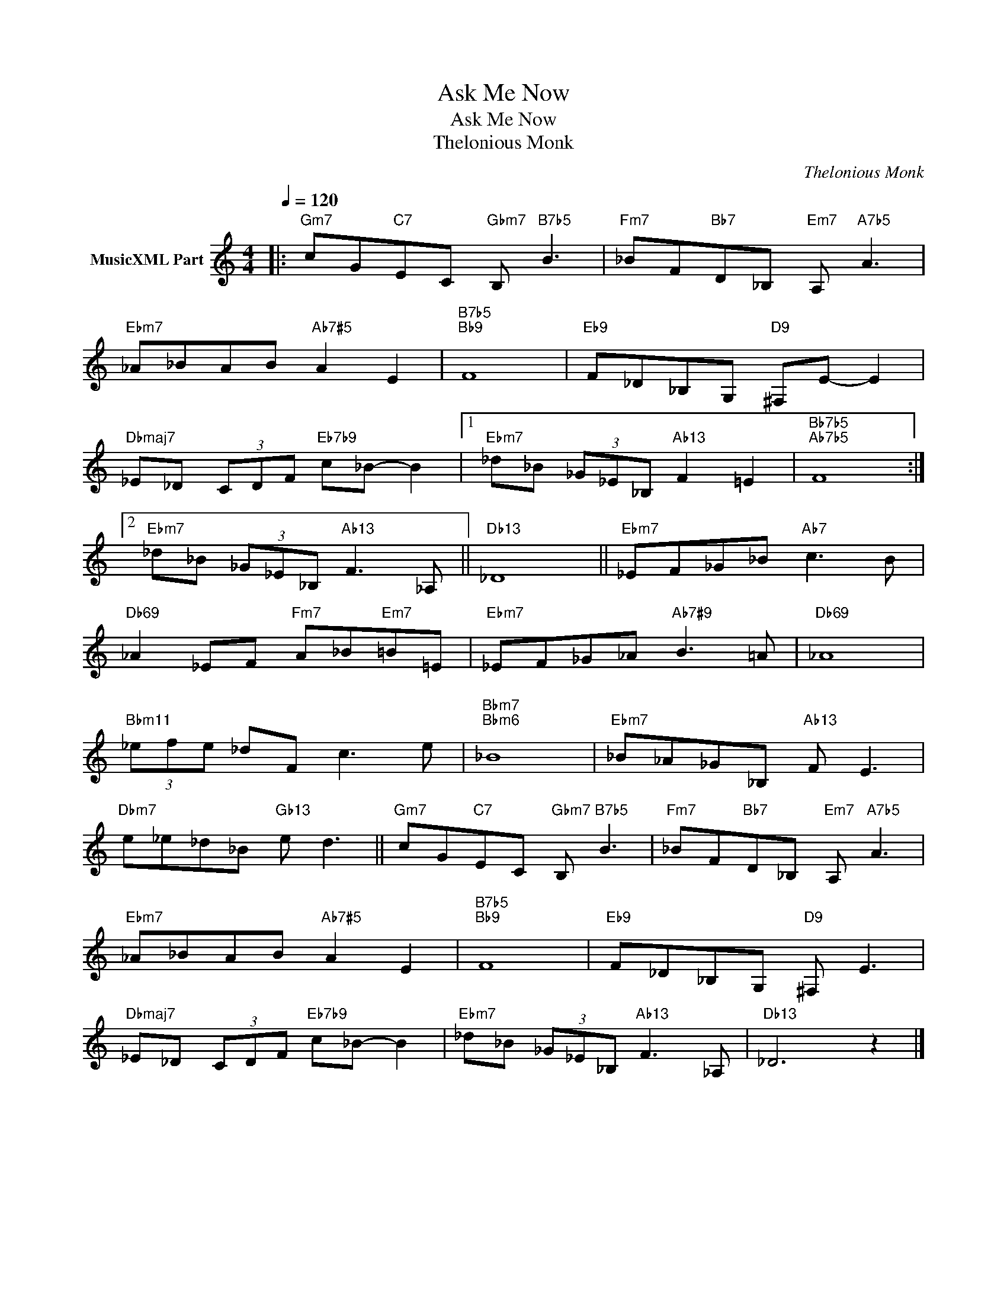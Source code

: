 X:1
T:Ask Me Now
T:Ask Me Now
T:Thelonious Monk
C:Thelonious Monk
Z:All Rights Reserved
L:1/8
Q:1/4=120
M:4/4
K:C
V:1 treble nm="MusicXML Part"
%%MIDI program 0
%%MIDI control 7 102
%%MIDI control 10 64
V:1
|:"Gm7" cG"C7"EC"Gbm7" B,"B7b5" B3 |"Fm7" _BF"Bb7"D_B,"Em7" A,"A7b5" A3 | %2
"Ebm7" _A_BAB"Ab7#5" A2 E2 |"B7b5""Bb9" F8 |"Eb9" F_D_B,G,"D9" ^F,E- E2 | %5
"Dbmaj7" _E_D (3CDF"Eb7b9" c_B- B2 |1"Ebm7" _d_B (3_G_E_B,"Ab13" F2 =E2 |"Bb7b5""Ab7b5" F8 :|2 %8
"Ebm7" _d_B (3_G_E_B,"Ab13" F3 _A, ||"Db13" _D8 ||"Ebm7" _EF_G_B"Ab7" c3 B | %11
"Db69" _A2 _EF"Fm7" A_B"Em7"=B=E |"Ebm7" _EF_G_A"Ab7#9" B3 =A |"Db69" _A8 | %14
"Bbm11" (3_efe _dF c3 e |"Bbm7""Bbm6" _B8 |"Ebm7" _B_A_G_B,"Ab13" F E3 | %17
"Dbm7" e_e_d_B"Gb13" e d3 ||"Gm7" cG"C7"EC"Gbm7" B,"B7b5" B3 |"Fm7" _BF"Bb7"D_B,"Em7" A,"A7b5" A3 | %20
"Ebm7" _A_BAB"Ab7#5" A2 E2 |"B7b5""Bb9" F8 |"Eb9" F_D_B,G,"D9" ^F, E3 | %23
"Dbmaj7" _E_D (3CDF"Eb7b9" c_B- B2 |"Ebm7" _d_B (3_G_E_B,"Ab13" F3 _A, |"Db13" _D6 z2 |] %26

